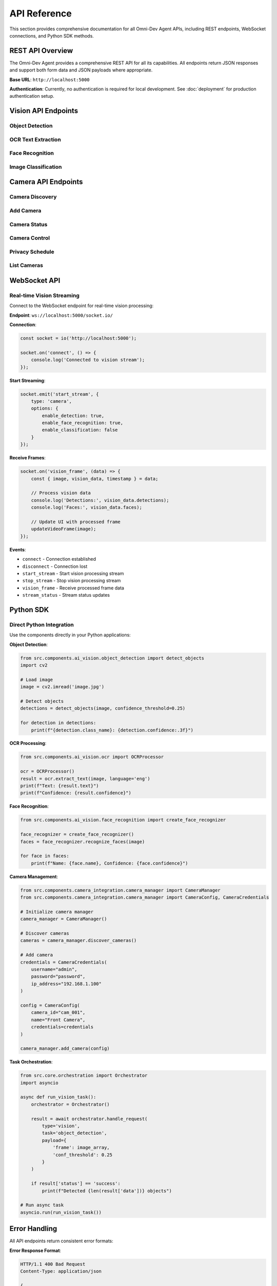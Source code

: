 API Reference
=============

This section provides comprehensive documentation for all Omni-Dev Agent APIs, including REST endpoints, WebSocket connections, and Python SDK methods.

REST API Overview
-----------------

The Omni-Dev Agent provides a comprehensive REST API for all its capabilities. All endpoints return JSON responses and support both form data and JSON payloads where appropriate.

**Base URL**: ``http://localhost:5000``

**Authentication**: Currently, no authentication is required for local development. See :doc:`deployment` for production authentication setup.

Vision API Endpoints
--------------------

Object Detection
~~~~~~~~~~~~~~~~

.. http:post:: /vision/detect

   Perform object detection on an image using YOLOv8 models.

   **Request Format**:

   .. sourcecode:: http

      POST /vision/detect HTTP/1.1
      Host: localhost:5000
      Content-Type: application/json

      {
        "image": "data:image/jpeg;base64,/9j/4AAQSkZJRgABAQAAAQ...",
        "confidence": 0.25
      }

   **Parameters**:
   
   :json string image: Base64-encoded image data with data URL prefix
   :json float confidence: Confidence threshold (0.0-1.0, default: 0.25)

   **Response**:

   .. sourcecode:: http

      HTTP/1.1 200 OK
      Content-Type: application/json

      {
        "timestamp": "2024-01-01T12:00:00",
        "detections": [
          {
            "class_name": "person",
            "confidence": 0.85,
            "bbox": {
              "x1": 100,
              "y1": 150,
              "x2": 300,
              "y2": 400
            }
          }
        ],
        "count": 1
      }

   :statuscode 200: Detection completed successfully
   :statuscode 400: Invalid image data or parameters
   :statuscode 500: Internal server error

   **Example Usage**:

   .. code-block:: python

      import requests
      import base64

      with open('image.jpg', 'rb') as f:
          image_data = base64.b64encode(f.read()).decode()

      response = requests.post(
          'http://localhost:5000/vision/detect',
          json={
              'image': f'data:image/jpeg;base64,{image_data}',
              'confidence': 0.25
          }
      )
      result = response.json()

OCR Text Extraction
~~~~~~~~~~~~~~~~~~~

.. http:post:: /vision/ocr

   Extract text from images using OCR (Optical Character Recognition).

   **Request Format**:

   .. sourcecode:: http

      POST /vision/ocr HTTP/1.1
      Host: localhost:5000
      Content-Type: application/json

      {
        "image": "data:image/jpeg;base64,/9j/4AAQSkZJRgABAQAAAQ...",
        "language": "eng"
      }

   **Parameters**:
   
   :json string image: Base64-encoded image data
   :json string language: OCR language code (default: "eng")

   **Supported Languages**:
   
   * ``eng`` - English
   * ``fra`` - French  
   * ``deu`` - German
   * ``spa`` - Spanish
   * ``chi_sim`` - Chinese Simplified
   * ``ara`` - Arabic

   **Response**:

   .. sourcecode:: http

      HTTP/1.1 200 OK
      Content-Type: application/json

      {
        "timestamp": "2024-01-01T12:00:00",
        "text": "Extracted text content",
        "confidence": 0.92,
        "language": "eng"
      }

   **Example Usage**:

   .. code-block:: python

      response = requests.post(
          'http://localhost:5000/vision/ocr',
          json={
              'image': f'data:image/jpeg;base64,{image_data}',
              'language': 'eng'
          }
      )
      text_result = response.json()
      print(f"Text: {text_result['text']}")

Face Recognition
~~~~~~~~~~~~~~~~

.. http:post:: /vision/face/identify

   Identify faces in images with confidence scoring and bounding boxes.

   **Request Format**:

   .. sourcecode:: http

      POST /vision/face/identify HTTP/1.1
      Host: localhost:5000
      Content-Type: application/json

      {
        "image": "data:image/jpeg;base64,/9j/4AAQSkZJRgABAQAAAQ..."
      }

   **Parameters**:
   
   :json string image: Base64-encoded image data

   **Response**:

   .. sourcecode:: http

      HTTP/1.1 200 OK
      Content-Type: application/json

      {
        "timestamp": "2024-01-01T12:00:00",
        "faces": [
          {
            "face_id": "face_001",
            "name": "John Doe",
            "confidence": 0.89,
            "bbox": {
              "x": 120,
              "y": 80,
              "width": 150,
              "height": 180
            }
          }
        ],
        "count": 1
      }

Image Classification
~~~~~~~~~~~~~~~~~~~~

.. http:post:: /vision/classify

   Classify images into categories with confidence scores.

   **Request Format**:

   .. sourcecode:: http

      POST /vision/classify HTTP/1.1
      Host: localhost:5000
      Content-Type: application/json

      {
        "image": "data:image/jpeg;base64,/9j/4AAQSkZJRgABAQAAAQ...",
        "top_k": 5
      }

   **Parameters**:
   
   :json string image: Base64-encoded image data
   :json int top_k: Number of top predictions to return (default: 5)

   **Response**:

   .. sourcecode:: http

      HTTP/1.1 200 OK
      Content-Type: application/json

      {
        "timestamp": "2024-01-01T12:00:00",
        "classifications": [
          {
            "class_name": "dog",
            "confidence": 0.92,
            "class_id": 243
          },
          {
            "class_name": "puppy",
            "confidence": 0.78,
            "class_id": 244
          }
        ],
        "processing_time": 0.145
      }

Camera API Endpoints
--------------------

Camera Discovery
~~~~~~~~~~~~~~~~

.. http:get:: /camera/discover

   Discover CP Plus cameras on the network.

   **Response**:

   .. sourcecode:: http

      HTTP/1.1 200 OK
      Content-Type: application/json

      {
        "timestamp": "2024-01-01T12:00:00",
        "cameras_found": [
          {
            "ip_address": "192.168.1.100",
            "name": "CP Plus Camera",
            "model": "CP-VAS-2TMPIR36",
            "capabilities": ["ptz", "ir", "motion"]
          }
        ],
        "count": 1
      }

Add Camera
~~~~~~~~~~

.. http:post:: /camera/add

   Add a new camera to the system.

   **Request Format**:

   .. sourcecode:: http

      POST /camera/add HTTP/1.1
      Host: localhost:5000
      Content-Type: application/json

      {
        "camera_id": "cam_001",
        "name": "Front Door Camera",
        "credentials": {
          "username": "admin",
          "password": "password123",
          "ip_address": "192.168.1.100",
          "port": 80,
          "rtsp_port": 554,
          "http_port": 80
        },
        "capabilities": {
          "has_360_view": true,
          "has_motion_detection": true,
          "has_motion_tracking": true,
          "has_privacy_mode": true,
          "has_ir_lights": true,
          "has_night_vision": true
        },
        "motion_detection_enabled": true,
        "ai_analysis_enabled": true
      }

   **Response**:

   .. sourcecode:: http

      HTTP/1.1 200 OK
      Content-Type: application/json

      {
        "message": "Camera added successfully",
        "camera_id": "cam_001",
        "status": "success"
      }

Camera Status
~~~~~~~~~~~~~

.. http:get:: /camera/(camera_id)/status

   Get current status and information for a specific camera.

   **Response**:

   .. sourcecode:: http

      HTTP/1.1 200 OK
      Content-Type: application/json

      {
        "camera_id": "cam_001",
        "name": "Front Door Camera",
        "status": "online",
        "connection_quality": "good",
        "current_position": {
          "pan": 45,
          "tilt": 20,
          "zoom": 1.5
        },
        "motion_detection": {
          "enabled": true,
          "sensitivity": 25,
          "last_motion": "2024-01-01T11:45:00"
        },
        "privacy_mode": false,
        "recording": false
      }

Camera Control
~~~~~~~~~~~~~~

.. http:post:: /camera/(camera_id)/control

   Control camera functions such as PTZ (Pan-Tilt-Zoom) and privacy mode.

   **Request Format**:

   .. sourcecode:: http

      POST /camera/cam_001/control HTTP/1.1
      Host: localhost:5000
      Content-Type: application/json

      {
        "action": "pan_right",
        "speed": 50
      }

   **Available Actions**:
   
   * ``pan_left`` / ``pan_right`` - Pan camera left/right
   * ``tilt_up`` / ``tilt_down`` - Tilt camera up/down
   * ``zoom_in`` / ``zoom_out`` - Zoom in/out
   * ``go_preset`` - Move to preset position
   * ``set_preset`` - Set current position as preset
   * ``privacy_on`` / ``privacy_off`` - Enable/disable privacy mode
   * ``ir_on`` / ``ir_off`` - Control IR lights

   **Parameters**:
   
   :json string action: Action to perform
   :json int speed: Speed of movement (1-100, optional)
   :json int preset_id: Preset position ID (for preset actions)

Privacy Schedule
~~~~~~~~~~~~~~~~

.. http:post:: /camera/(camera_id)/privacy/schedule

   Set privacy mode schedule for a camera.

   **Request Format**:

   .. sourcecode:: http

      POST /camera/cam_001/privacy/schedule HTTP/1.1
      Host: localhost:5000
      Content-Type: application/json

      {
        "schedule": {
          "monday": [
            {"start": "09:00", "end": "17:00"}
          ],
          "tuesday": [
            {"start": "09:00", "end": "17:00"}
          ]
        },
        "timezone": "UTC"
      }

List Cameras
~~~~~~~~~~~~

.. http:get:: /camera/list

   List all configured cameras with their status.

   **Response**:

   .. sourcecode:: http

      HTTP/1.1 200 OK
      Content-Type: application/json

      {
        "cameras": [
          {
            "camera_id": "cam_001",
            "name": "Front Door Camera",
            "status": "online",
            "ip_address": "192.168.1.100"
          }
        ],
        "count": 1,
        "timestamp": "2024-01-01T12:00:00"
      }

WebSocket API
-------------

Real-time Vision Streaming
~~~~~~~~~~~~~~~~~~~~~~~~~~~

Connect to the WebSocket endpoint for real-time vision processing:

**Endpoint**: ``ws://localhost:5000/socket.io/``

**Connection**:

.. code-block:: javascript

   const socket = io('http://localhost:5000');
   
   socket.on('connect', () => {
       console.log('Connected to vision stream');
   });

**Start Streaming**:

.. code-block:: javascript

   socket.emit('start_stream', {
       type: 'camera',
       options: {
           enable_detection: true,
           enable_face_recognition: true,
           enable_classification: false
       }
   });

**Receive Frames**:

.. code-block:: javascript

   socket.on('vision_frame', (data) => {
       const { image, vision_data, timestamp } = data;
       
       // Process vision data
       console.log('Detections:', vision_data.detections);
       console.log('Faces:', vision_data.faces);
       
       // Update UI with processed frame
       updateVideoFrame(image);
   });

**Events**:

* ``connect`` - Connection established
* ``disconnect`` - Connection lost
* ``start_stream`` - Start vision processing stream
* ``stop_stream`` - Stop vision processing stream
* ``vision_frame`` - Receive processed frame data
* ``stream_status`` - Stream status updates

Python SDK
----------

Direct Python Integration
~~~~~~~~~~~~~~~~~~~~~~~~~

Use the components directly in your Python applications:

**Object Detection**:

.. code-block:: python

   from src.components.ai_vision.object_detection import detect_objects
   import cv2

   # Load image
   image = cv2.imread('image.jpg')
   
   # Detect objects
   detections = detect_objects(image, confidence_threshold=0.25)
   
   for detection in detections:
       print(f"{detection.class_name}: {detection.confidence:.3f}")

**OCR Processing**:

.. code-block:: python

   from src.components.ai_vision.ocr import OCRProcessor
   
   ocr = OCRProcessor()
   result = ocr.extract_text(image, language='eng')
   print(f"Text: {result.text}")
   print(f"Confidence: {result.confidence}")

**Face Recognition**:

.. code-block:: python

   from src.components.ai_vision.face_recognition import create_face_recognizer
   
   face_recognizer = create_face_recognizer()
   faces = face_recognizer.recognize_faces(image)
   
   for face in faces:
       print(f"Name: {face.name}, Confidence: {face.confidence}")

**Camera Management**:

.. code-block:: python

   from src.components.camera_integration.camera_manager import CameraManager
   from src.components.camera_integration.camera_manager import CameraConfig, CameraCredentials
   
   # Initialize camera manager
   camera_manager = CameraManager()
   
   # Discover cameras
   cameras = camera_manager.discover_cameras()
   
   # Add camera
   credentials = CameraCredentials(
       username="admin",
       password="password",
       ip_address="192.168.1.100"
   )
   
   config = CameraConfig(
       camera_id="cam_001",
       name="Front Camera",
       credentials=credentials
   )
   
   camera_manager.add_camera(config)

**Task Orchestration**:

.. code-block:: python

   from src.core.orchestration import Orchestrator
   import asyncio
   
   async def run_vision_task():
       orchestrator = Orchestrator()
       
       result = await orchestrator.handle_request(
           type='vision',
           task='object_detection',
           payload={
               'frame': image_array,
               'conf_threshold': 0.25
           }
       )
       
       if result['status'] == 'success':
           print(f"Detected {len(result['data'])} objects")
   
   # Run async task
   asyncio.run(run_vision_task())

Error Handling
--------------

All API endpoints return consistent error formats:

**Error Response Format**:

.. sourcecode:: http

   HTTP/1.1 400 Bad Request
   Content-Type: application/json

   {
     "error": "Detailed error message",
     "timestamp": "2024-01-01T12:00:00",
     "endpoint": "/vision/detect",
     "request_id": "req_12345"
   }

**Common Error Codes**:

* ``400`` - Bad Request (invalid parameters)
* ``404`` - Not Found (endpoint or resource not found)
* ``429`` - Too Many Requests (rate limiting)
* ``500`` - Internal Server Error
* ``503`` - Service Unavailable (model loading, etc.)

**Error Handling Example**:

.. code-block:: python

   try:
       response = requests.post(
           'http://localhost:5000/vision/detect',
           json={'image': image_data}
       )
       response.raise_for_status()
       result = response.json()
   except requests.exceptions.HTTPError as e:
       error_data = e.response.json()
       print(f"API Error: {error_data['error']}")
   except requests.exceptions.RequestException as e:
       print(f"Network Error: {e}")

Rate Limiting
-------------

To ensure optimal performance, the following rate limits apply:

* **Vision API**: 10 requests per second per client
* **Camera API**: 5 requests per second per client  
* **WebSocket**: 1 connection per client with 30 FPS limit

**Rate Limit Headers**:

.. sourcecode:: http

   X-RateLimit-Limit: 10
   X-RateLimit-Remaining: 9
   X-RateLimit-Reset: 1640995200

Best Practices
--------------

1. **Image Optimization**:
   
   * Resize large images before sending to reduce processing time
   * Use JPEG format for photos, PNG for graphics
   * Compress images appropriately (quality 80-90 for JPEG)

2. **Batch Processing**:
   
   * Use batch endpoints when processing multiple images
   * Implement client-side queuing for large volumes

3. **Error Handling**:
   
   * Always implement proper error handling
   * Use exponential backoff for retries
   * Log API responses for debugging

4. **Performance**:
   
   * Cache results when appropriate
   * Use WebSocket streaming for real-time applications
   * Monitor rate limits and adjust accordingly

5. **Security**:
   
   * Validate all inputs before sending to API
   * Use HTTPS in production
   * Implement proper authentication and authorization

For more detailed examples and advanced usage, see :doc:`examples/index`.

.. seealso::
   
   * :doc:`vision_guide` - Detailed vision capabilities guide
   * :doc:`camera_integration` - Camera setup and configuration
   * :doc:`examples/index` - Complete code examples
   * :doc:`troubleshooting` - Common issues and solutions
